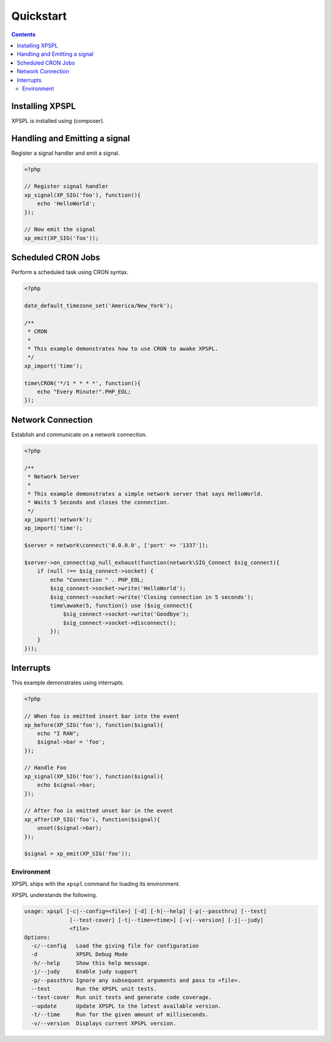 Quickstart
----------


.. contents::


Installing XPSPL
%%%%%%%%%%%%%%%%

XPSPL is installed using (composer).

Handling and Emitting a signal
%%%%%%%%%%%%%%%%%%%%%%%%%%%%%%

Register a signal handler and emit a signal.

.. code-block:: php

    <?php

    // Register signal handler
    xp_signal(XP_SIG('foo'), function(){
        echo 'HelloWorld';
    });

    // Now emit the signal
    xp_emit(XP_SIG('foo'));


Scheduled CRON Jobs
%%%%%%%%%%%%%%%%%%%

Perform a scheduled task using CRON syntax.

.. code-block:: php

    <?php

    date_default_timezone_set('America/New_York');

    /**
     * CRON
     *
     * This example demonstrates how to use CRON to awake XPSPL.
     */
    xp_import('time');

    time\CRON('*/1 * * * *', function(){
        echo "Every Minute!".PHP_EOL;
    });

Network Connection
%%%%%%%%%%%%%%%%%%

Establish and communicate on a network connection.

.. code-block:: php

    <?php

    /**
     * Network Server
     *
     * This example demonstrates a simple network server that says HelloWorld.
     * Waits 5 Seconds and closes the connection.
     */
    xp_import('network');
    xp_import('time');

    $server = network\connect('0.0.0.0', ['port' => '1337']);

    $server->on_connect(xp_null_exhaust(function(network\SIG_Connect $sig_connect){
        if (null !== $sig_connect->socket) {
            echo "Connection " . PHP_EOL;
            $sig_connect->socket->write('HelloWorld');
            $sig_connect->socket->write('Closing connection in 5 seconds');
            time\awake(5, function() use ($sig_connect){
                $sig_connect->socket->write('Goodbye');
                $sig_connect->socket->disconnect();
            });
        }
    }));

Interrupts
%%%%%%%%%%

This example demonstrates using interrupts.

.. code-block:: php

    <?php

    // When foo is emitted insert bar into the event
    xp_before(XP_SIG('foo'), function($signal){
        echo "I RAN";
        $signal->bar = 'foo';
    });

    // Handle Foo
    xp_signal(XP_SIG('foo'), function($signal){
        echo $signal->bar;
    });

    // After foo is emitted unset bar in the event
    xp_after(XP_SIG('foo'), function($signal){
        unset($signal->bar);
    });

    $signal = xp_emit(XP_SIG('foo'));


Environment
___________

XPSPL ships with the ``xpspl`` command for loading its environment.

XPSPL understands the following.

.. code-block:: text

    usage: xpspl [-c|--config=<file>] [-d] [-h|--help] [-p|--passthru] [--test]
                  [--test-cover] [-t|--time=<time>] [-v|--version] [-j|--judy]
                  <file>
    Options:
      -c/--config   Load the giving file for configuration
      -d            XPSPL Debug Mode
      -h/--help     Show this help message.
      -j/--judy     Enable judy support
      -p/--passthru Ignore any subsequent arguments and pass to <file>.
      --test        Run the XPSPL unit tests.
      --test-cover  Run unit tests and generate code coverage.
      --update      Update XPSPL to the latest available version.
      -t/--time     Run for the given amount of milliseconds.
      -v/--version  Displays current XPSPL version.
